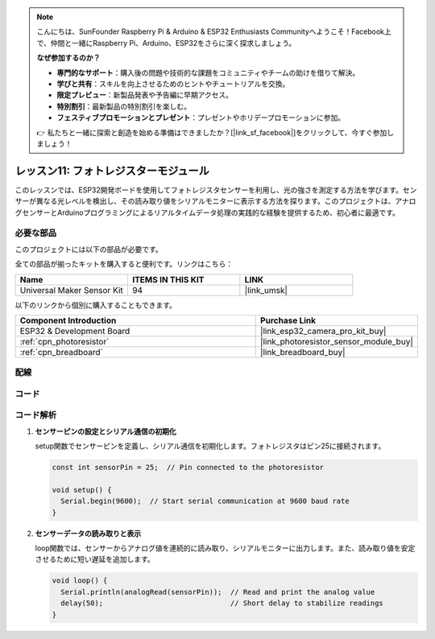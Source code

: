 .. note::

    こんにちは、SunFounder Raspberry Pi & Arduino & ESP32 Enthusiasts Communityへようこそ！Facebook上で、仲間と一緒にRaspberry Pi、Arduino、ESP32をさらに深く探求しましょう。

    **なぜ参加するのか？**

    - **専門的なサポート**：購入後の問題や技術的な課題をコミュニティやチームの助けを借りて解決。
    - **学びと共有**：スキルを向上させるためのヒントやチュートリアルを交換。
    - **限定プレビュー**：新製品発表や予告編に早期アクセス。
    - **特別割引**：最新製品の特別割引を楽しむ。
    - **フェスティブプロモーションとプレゼント**：プレゼントやホリデープロモーションに参加。

    👉 私たちと一緒に探索と創造を始める準備はできましたか？[|link_sf_facebook|]をクリックして、今すぐ参加しましょう！
    
.. _esp32_lesson11_photoresistor:

レッスン11: フォトレジスターモジュール
======================================

このレッスンでは、ESP32開発ボードを使用してフォトレジスタセンサーを利用し、光の強さを測定する方法を学びます。センサーが異なる光レベルを検出し、その読み取り値をシリアルモニターに表示する方法を探ります。このプロジェクトは、アナログセンサーとArduinoプログラミングによるリアルタイムデータ処理の実践的な経験を提供するため、初心者に最適です。

必要な部品
--------------------------

このプロジェクトには以下の部品が必要です。

全ての部品が揃ったキットを購入すると便利です。リンクはこちら：

.. list-table::
    :widths: 20 20 20
    :header-rows: 1

    *   - Name	
        - ITEMS IN THIS KIT
        - LINK
    *   - Universal Maker Sensor Kit
        - 94
        - |link_umsk|

以下のリンクから個別に購入することもできます。

.. list-table::
    :widths: 30 20
    :header-rows: 1

    *   - Component Introduction
        - Purchase Link

    *   - ESP32 & Development Board
        - |link_esp32_camera_pro_kit_buy|
    *   - :ref:`cpn_photoresistor`
        - |link_photoresistor_sensor_module_buy|
    *   - :ref:`cpn_breadboard`
        - |link_breadboard_buy|


配線
---------------------------

.. image:: img/Lesson_11_Photoresistance_Module_esp32_bb.png
    :width: 100%


コード
---------------------------

.. raw:: html

    <iframe src=https://create.arduino.cc/editor/sunfounder01/d66fd803-df3b-4afd-9986-b335e0739241/preview?embed style="height:510px;width:100%;margin:10px 0" frameborder=0></iframe>

コード解析
---------------------------

#. **センサーピンの設定とシリアル通信の初期化**

   setup関数でセンサーピンを定義し、シリアル通信を初期化します。フォトレジスタはピン25に接続されます。

   .. code-block:: arduino

      const int sensorPin = 25;  // Pin connected to the photoresistor

      void setup() {
        Serial.begin(9600);  // Start serial communication at 9600 baud rate
      }

#. **センサーデータの読み取りと表示**

   loop関数では、センサーからアナログ値を連続的に読み取り、シリアルモニターに出力します。また、読み取り値を安定させるために短い遅延を追加します。

   .. code-block:: arduino

      void loop() {
        Serial.println(analogRead(sensorPin));  // Read and print the analog value
        delay(50);                              // Short delay to stabilize readings
      }




